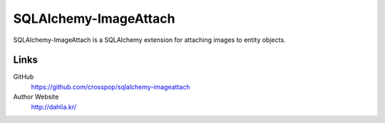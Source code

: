 SQLAlchemy-ImageAttach
======================

SQLAlchemy-ImageAttach is a SQLAlchemy extension for attaching images to
entity objects.


Links
-----

GitHub
   https://github.com/crosspop/sqlalchemy-imageattach

Author Website
   http://dahlia.kr/
